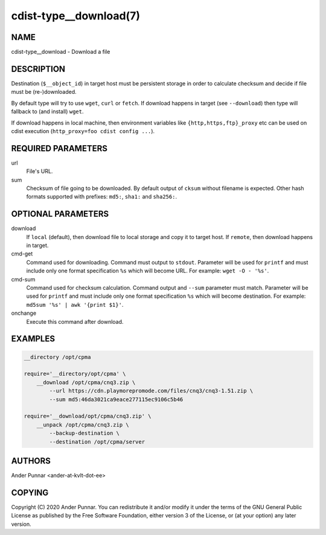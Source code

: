 cdist-type__download(7)
=======================

NAME
----
cdist-type__download - Download a file


DESCRIPTION
-----------
Destination (``$__object_id``) in target host must be persistent storage
in order to calculate checksum and decide if file must be (re-)downloaded.

By default type will try to use ``wget``, ``curl`` or ``fetch``.
If download happens in target (see ``--download``) then type will
fallback to (and install) ``wget``.

If download happens in local machine, then environment variables like
``{http,https,ftp}_proxy`` etc can be used on cdist execution
(``http_proxy=foo cdist config ...``).


REQUIRED PARAMETERS
-------------------
url
   File's URL.

sum
   Checksum of file going to be downloaded.
   By default output of ``cksum`` without filename is expected.
   Other hash formats supported with prefixes: ``md5:``, ``sha1:`` and ``sha256:``.


OPTIONAL PARAMETERS
-------------------
download
   If ``local`` (default), then download file to local storage and copy
   it to target host. If ``remote``, then download happens in target.

cmd-get
   Command used for downloading.
   Command must output to ``stdout``.
   Parameter will be used for ``printf`` and must include only one
   format specification ``%s`` which will become URL.
   For example: ``wget -O - '%s'``.

cmd-sum
   Command used for checksum calculation.
   Command output and ``--sum`` parameter must match.
   Parameter will be used for ``printf`` and must include only one
   format specification ``%s`` which will become destination.
   For example: ``md5sum '%s' | awk '{print $1}'``.

onchange
   Execute this command after download.


EXAMPLES
--------

.. code-block:: sh

    __directory /opt/cpma

    require='__directory/opt/cpma' \
        __download /opt/cpma/cnq3.zip \
            --url https://cdn.playmorepromode.com/files/cnq3/cnq3-1.51.zip \
            --sum md5:46da3021ca9eace277115ec9106c5b46

    require='__download/opt/cpma/cnq3.zip' \
        __unpack /opt/cpma/cnq3.zip \
            --backup-destination \
            --destination /opt/cpma/server


AUTHORS
-------
Ander Punnar <ander-at-kvlt-dot-ee>


COPYING
-------
Copyright \(C) 2020 Ander Punnar. You can redistribute it
and/or modify it under the terms of the GNU General Public License as
published by the Free Software Foundation, either version 3 of the
License, or (at your option) any later version.

